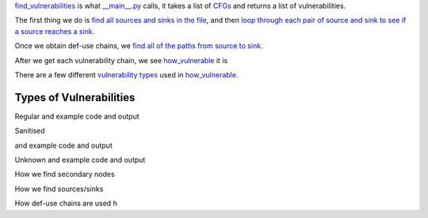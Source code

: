 `find_vulnerabilities`_ is what `__main__.py`_ calls, it takes a list of `CFGs`_ and returns a list of vulnerabilities.


The first thing we do is `find all sources and sinks in the file`_, and then `loop through each pair of source and sink to see if a source reaches a sink`_.

Once we obtain def-use chains, we `find all of the paths from source to sink`_.



After we get each vulnerability chain, we see `how_vulnerable`_ it is

There are a few different `vulnerability types`_ used in `how_vulnerable`_.

.. _find_vulnerabilities: https://github.com/python-security/pyt/blob/re_organize_code/pyt/vulnerabilities/vulnerabilities.py#L467-L502
.. _\_\_main\_\_.py: https://github.com/python-security/pyt/blob/re_organize_code/pyt/__main__.py#L33-L106
.. _CFGs: https://github.com/python-security/pyt/tree/re_organize_code/pyt/cfg

.. _loop through each pair of source and sink to see if a source reaches a sink: https://github.com/python-security/pyt/blob/re_organize_code/pyt/vulnerabilities/vulnerabilities.py#L452-L464
.. _find all sources and sinks in the file: https://github.com/python-security/pyt/blob/re_organize_code/pyt/vulnerabilities/vulnerabilities.py#L29-L59

.. _find all of the paths from source to sink: https://github.com/python-security/pyt/blob/re_organize_code/pyt/vulnerabilities/vulnerabilities.py#L397-L405

.. _vulnerability types: https://github.com/python-security/pyt/blob/re_organize_code/pyt/vulnerabilities/vulnerability_helper.py#L8-L12

.. _how_vulnerable: https://github.com/python-security/pyt/blob/re_organize_code/pyt/vulnerabilities/vulnerabilities.py#L266-L323


Types of Vulnerabilities
========================

Regular
and example code and output

Sanitised

.. code-block:: python
    File: examples/vulnerable_code/XSS_sanitised.py
     > User input at line 7, source "request.args.get(":
    	 ~call_1 = ret_request.args.get('param', 'not set')
    Reassigned in:
    	File: examples/vulnerable_code/XSS_sanitised.py
    	 > Line 7: param = ~call_1
    	File: examples/vulnerable_code/XSS_sanitised.py
    	 > Line 9: ~call_2 = ret_Markup.escape(param)
    	File: examples/vulnerable_code/XSS_sanitised.py
    	 > Line 9: param = ~call_2
    File: examples/vulnerable_code/XSS_sanitised.py
     > reaches line 12, sink "replace(":
    	~call_5 = ret_html.replace('{{ param }}', param)
    This vulnerability is sanitised by:  Label: ~call_2 = ret_Markup.escape(param)

and example code and output

Unknown
and example code and output


How we find secondary nodes

How we find sources/sinks

How def-use chains are used
h

